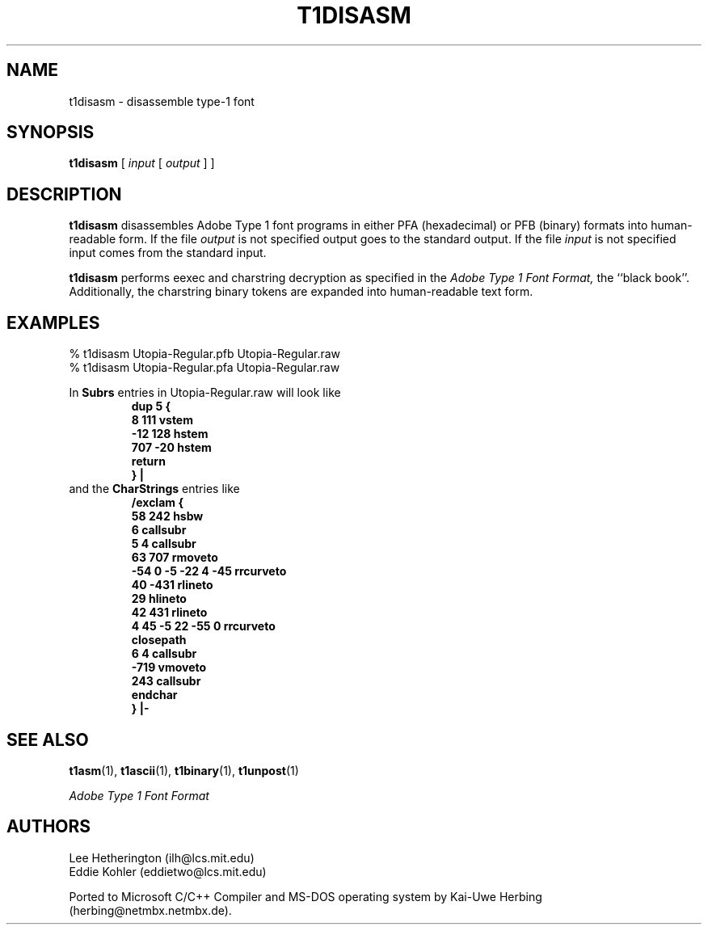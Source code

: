 .TH T1DISASM 1  "5 Mar 1998"
.SH NAME
t1disasm \- disassemble type-1 font
.SH SYNOPSIS
.B t1disasm
[
.I input
[
.I output
]
]
.SH DESCRIPTION
.B t1disasm
disassembles Adobe Type 1 font programs in either PFA (hexadecimal) or PFB
(binary) formats into human-readable form. If the file
.I output
is not specified output goes to the standard output.
If the file
.I input
is not specified input comes from the standard input.

.B t1disasm
performs eexec and charstring decryption as specified in the
.I "Adobe Type 1 Font Format,"
the ``black book''. Additionally, the charstring binary tokens are expanded
into human-readable text form.
.SH EXAMPLES
.LP
.nf
% t1disasm Utopia-Regular.pfb Utopia-Regular.raw
% t1disasm Utopia-Regular.pfa Utopia-Regular.raw
.fi

In
.B Subrs
entries in Utopia-Regular.raw will look like
.RS
.nf
.ft B
dup 5 {
        8 111 vstem
        -12 128 hstem
        707 -20 hstem
        return
        } |
.ft R
.fi
.RE
and the
.B CharStrings
entries like
.RS
.nf
.ft B
/exclam {
        58 242 hsbw
        6 callsubr
        5 4 callsubr
        63 707 rmoveto
        -54 0 -5 -22 4 -45 rrcurveto
        40 -431 rlineto
        29 hlineto
        42 431 rlineto
        4 45 -5 22 -55 0 rrcurveto
        closepath
        6 4 callsubr
        -719 vmoveto
        243 callsubr
        endchar
        } |-
.ft R
.fi
.RE
.SH "SEE ALSO"
.LP
.BR t1asm (1),
.BR t1ascii (1),
.BR t1binary (1),
.BR t1unpost (1)
.LP
.I "Adobe Type 1 Font Format"
.SH AUTHORS
Lee Hetherington (ilh@lcs.mit.edu)
.br
Eddie Kohler (eddietwo@lcs.mit.edu)
.PP
Ported to Microsoft C/C++ Compiler and MS-DOS operating system by
Kai-Uwe Herbing (herbing@netmbx.netmbx.de).
